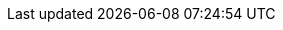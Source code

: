 // Copyright CNRS/Inria/UniCA
// Contributor(s): Eric Debreuve (since 2023)
//
// eric.debreuve@cnrs.fr
//
// This software is governed by the CeCILL  license under French law and
// abiding by the rules of distribution of free software.  You can  use,
// modify and/ or redistribute the software under the terms of the CeCILL
// license as circulated by CEA, CNRS and INRIA at the following URL
// "http://www.cecill.info".
//
// As a counterpart to the access to the source code and  rights to copy,
// modify and redistribute granted by the license, users are provided only
// with a limited warranty  and the software's author,  the holder of the
// economic rights,  and the successive licensors  have only  limited
// liability.
//
// In this respect, the user's attention is drawn to the risks associated
// with loading,  using,  modifying and/or developing or reproducing the
// software by the user in light of its specific status of free software,
// that may mean  that it is complicated to manipulate,  and  that  also
// therefore means  that it is reserved for developers  and  experienced
// professionals having in-depth computer knowledge. Users are therefore
// encouraged to load and test the software's suitability as regards their
// requirements in conditions enabling the security of their systems and/or
// data to be ensured and,  more generally, to use and operate it in the
// same conditions as regards security.
//
// The fact that you are presently reading this means that you have had
// knowledge of the CeCILL license and that you accept its terms.

:AUTHOR: Eric Debreuve
:EMAIL: eric.debreuve@cnrs.fr

:PROJECT_NAME: logger-36
:SHORT_DESCRIPTION: Simple logger with a catalog of handlers
:KEYWORDS: log, warning, error

:REPOSITORY_NAME: logger-36
:REPOSITORY_USER: eric.debreuve
:REPOSITORY_SITE: src.koda.cnrs.fr
:DOCUMENTATION_SITE: -/wikis/home
:SINCE_YEAR: 2023

:LICENSE_SHORT: CeCILL-2.1
:LICENCE_LONG: CEA CNRS Inria Logiciel Libre License, version 2.1
:PY_VERSION_MAJOR: 3
:PY_VERSION_MIN: 3.10

:PYPI_NAME: logger-36
:PYPI_TOPIC: Software Development
:PYPI_AUDIENCE: Developers
:PYPI_STATUS: 5 - Production/Stable

:IMPORT_NAME: logger_36
:CONFIG_FOLDER: None

:DEPENDENCIES_OPTIONAL: psutil, rich
